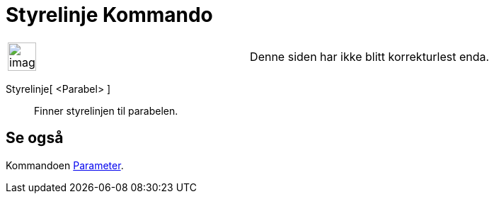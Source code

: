 = Styrelinje Kommando
:page-en: commands/Directrix
ifdef::env-github[:imagesdir: /nb/modules/ROOT/assets/images]

[width="100%",cols="50%,50%",]
|===
a|
image:Ambox_content.png[image,width=40,height=40]

|Denne siden har ikke blitt korrekturlest enda.
|===

Styrelinje[ <Parabel> ]::
  Finner styrelinjen til parabelen.

== Se også

Kommandoen xref:/commands/Parameter.adoc[Parameter].
